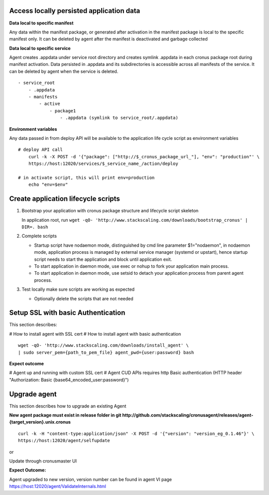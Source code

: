
Access locally persisted application data
===============

**Data local to specific manifest**

Any data within the manifest package, or generated after activation in the manifest package is local to the specific manifest only. It can be deleted by agent after the manifest is deactivated and garbage collected

**Data local to specific service**

Agent creates .appdata under service root directory and creates symlink .appdata in each cronus package root during manifest activation. Data persisted in .appdata and its subdirectories is accessible across all manifests of the service. It can be deleted by agent when the service is deleted.

::

   - service_root
       - .appdata
       - manifests
           - active
               - package1
                   - .appdata (symlink to service_root/.appdata)




**Environment variables**

Any data passed in from deploy API will be available to the application life cycle script as environment variables

::

    # deploy API call
        curl -k -X POST -d '{"package": ["http://$_cronus_package_url_"], "env": "production"' \
        https://host:12020/services/$_service_name_/action/deploy

    # in activate script, this will print env=production
        echo "env=$env"


Create application lifecycle scripts
===============

#. Bootstrap your application with cronus package structure and lifecycle script skeleton

   In application root, run ``wget -qO- 'http://www.stackscaling.com/downloads/bootstrap_cronus' | DIR=. bash``

#. Complete scripts

   * Startup script have nodaemon mode, distinguished by cmd line parameter $1="nodaemon", in nodaemon mode, application process is managed by external service manager (systemd or upstart), hence startup script needs to start the application and block until application exit.
   * To start application in daemon mode, use exec or nohup to fork your application main process.
   * To start application in daemon mode, use setsid to detach your application process from parent agent process.
#. Test locally make sure scripts are working as expected
 
   * Optionally delete the scripts that are not needed


Setup SSL with basic Authentication
===============

This section describes:

# How to install agent with SSL cert
# How to install agent with basic authentication

::

    wget -qO- 'http://www.stackscaling.com/downloads/install_agent' \
    | sudo server_pem={path_to_pem_file} agent_pwd={user:password} bash


**Expect outcome**

# Agent up and running with custom SSL cert
# Agent CUD APIs requires http Basic authentication (HTTP header "Authorization: Basic {base64_encoded_user:password}")


Upgrade agent
=================

This section describes how to upgrade an existing Agent

**New agent package must exist in release folder in git http://github.com/stackscaling/cronusagent/releases/agent-{target_version}.unix.cronus**

::

    curl -k -H "content-type:application/json" -X POST -d '{"version": "version_eg_0.1.46"}' \
    https://host:12020/agent/selfupdate

or

Update through cronusmaster UI

**Expect Outcome:** 

Agent upgraded to new version, version number can be found in agent VI page https://host:12020/agent/ValidateInternals.html

